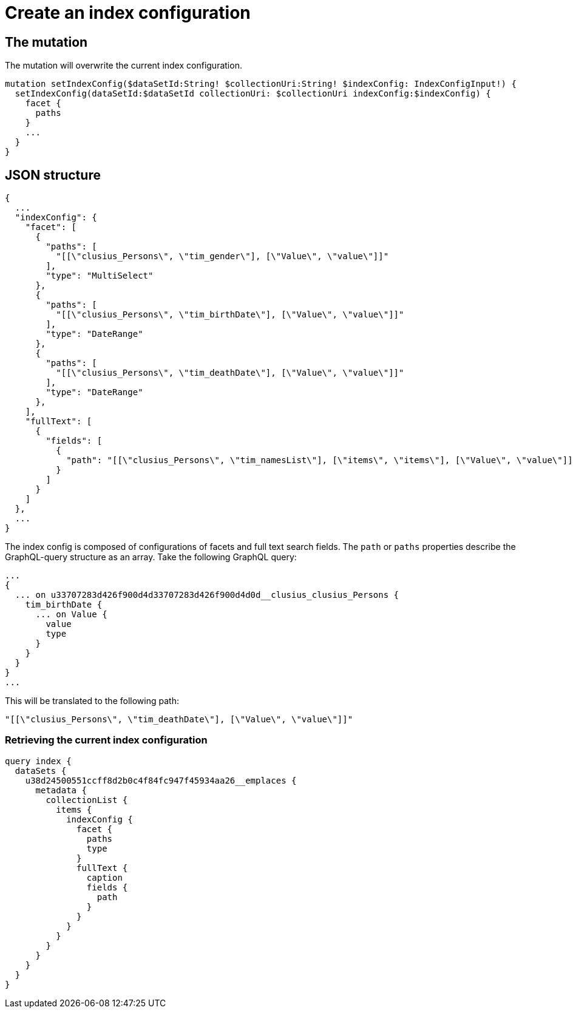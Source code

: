 = Create an index configuration

== The mutation
The mutation will overwrite the current index configuration.
[source, graphql]
----
mutation setIndexConfig($dataSetId:String! $collectionUri:String! $indexConfig: IndexConfigInput!) {
  setIndexConfig(dataSetId:$dataSetId collectionUri: $collectionUri indexConfig:$indexConfig) {
    facet {
      paths
    }
    ...
  }
}
----

== JSON structure
[source, json]
----
{
  ...
  "indexConfig": {
    "facet": [
      {
        "paths": [
          "[[\"clusius_Persons\", \"tim_gender\"], [\"Value\", \"value\"]]"
        ],
        "type": "MultiSelect"
      },
      {
        "paths": [
          "[[\"clusius_Persons\", \"tim_birthDate\"], [\"Value\", \"value\"]]"
        ],
        "type": "DateRange"
      },
      {
        "paths": [
          "[[\"clusius_Persons\", \"tim_deathDate\"], [\"Value\", \"value\"]]"
        ],
        "type": "DateRange"
      },
    ],
    "fullText": [
      {
        "fields": [
          {
            "path": "[[\"clusius_Persons\", \"tim_namesList\"], [\"items\", \"items\"], [\"Value\", \"value\"]]"
          }
        ]
      }
    ]
  },
  ...
}
----

The index config is composed of configurations of facets and full text search fields.
The `path` or `paths` properties describe the GraphQL-query structure as an array.
Take the following GraphQL query:
[source, graphql]
----
...
{
  ... on u33707283d426f900d4d33707283d426f900d4d0d__clusius_clusius_Persons {
    tim_birthDate {
      ... on Value {
        value
        type
      }
    }
  }
}
...
----
This will be translated to the following path:
[source, json]
----
"[[\"clusius_Persons\", \"tim_deathDate\"], [\"Value\", \"value\"]]"
----

=== Retrieving the current index configuration
[source, graphql]
----
query index {
  dataSets {
    u38d24500551ccff8d2b0c4f84fc947f45934aa26__emplaces {
      metadata {
        collectionList {
          items {
            indexConfig {
              facet {
                paths
                type
              }
              fullText {
                caption
                fields {
                  path
                }
              }
            }
          }
        }
      }
    }
  }
}
----

